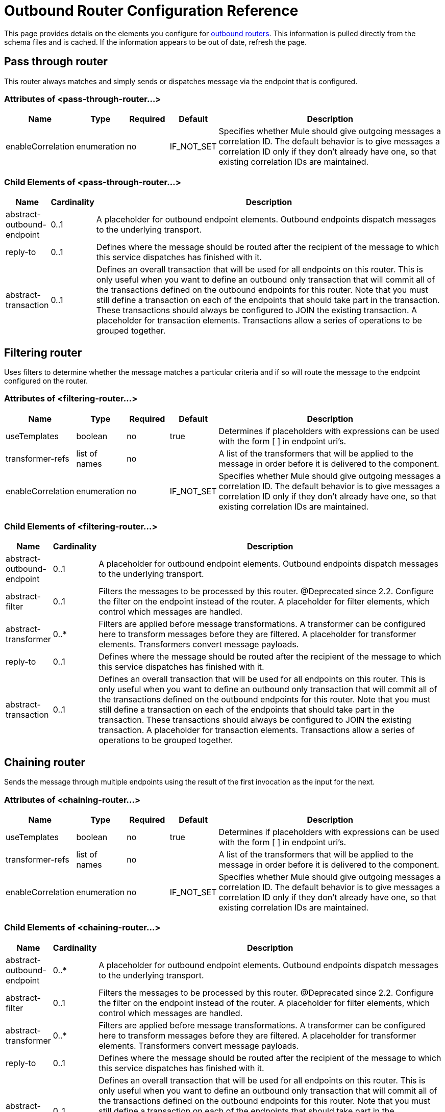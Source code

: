 = Outbound Router Configuration Reference

This page provides details on the elements you configure for link:/mule-user-guide/v/3.2/outbound-routers[outbound routers]. This information is pulled directly from the schema files and is cached. If the information appears to be out of date, refresh the page.

== Pass through router

This router always matches and simply sends or dispatches message via the endpoint that is configured.

=== Attributes of <pass-through-router...>

[%header,cols="10,10,10,10,60"]
|===
|Name |Type |Required |Default |Description
|enableCorrelation |enumeration |no |IF_NOT_SET |Specifies whether Mule should give outgoing messages a correlation ID. The default behavior is to give messages a correlation ID only if they don't already have one, so that existing correlation IDs are maintained.
|===

=== Child Elements of <pass-through-router...>

[%header,cols="10,10,80"]
|===
|Name |Cardinality |Description
|abstract-outbound-endpoint |0..1 |A placeholder for outbound endpoint elements. Outbound endpoints dispatch messages to the underlying transport.
|reply-to |0..1 |Defines where the message should be routed after the recipient of the message to which this service dispatches has finished with it.
|abstract-transaction |0..1 |Defines an overall transaction that will be used for all endpoints on this router. This is only useful when you want to define an outbound only transaction that will commit all of the transactions defined on the outbound endpoints for this router. Note that you must still define a transaction on each of the endpoints that should take part in the transaction. These transactions should always be configured to JOIN the existing transaction. A placeholder for transaction elements. Transactions allow a series of operations to be grouped together.
|===

== Filtering router

Uses filters to determine whether the message matches a particular criteria and if so will route the message to the endpoint configured on the router.

=== Attributes of <filtering-router...>

[%header,cols="10,10,10,10,60"]
|===
|Name |Type |Required |Default |Description
|useTemplates |boolean |no |true |Determines if placeholders with expressions can be used with the form [ ] in endpoint uri's.
|transformer-refs |list of names |no |  |A list of the transformers that will be applied to the message in order before it is delivered to the component.
|enableCorrelation |enumeration |no |IF_NOT_SET |Specifies whether Mule should give outgoing messages a correlation ID. The default behavior is to give messages a correlation ID only if they don't already have one, so that existing correlation IDs are maintained.
|===

=== Child Elements of <filtering-router...>

[%header,cols="10,10,80"]
|===
|Name |Cardinality |Description
|abstract-outbound-endpoint |0..1 |A placeholder for outbound endpoint elements. Outbound endpoints dispatch messages to the underlying transport.
|abstract-filter |0..1 |Filters the messages to be processed by this router. @Deprecated since 2.2. Configure the filter on the endpoint instead of the router. A placeholder for filter elements, which control which messages are handled.
|abstract-transformer |0..* |Filters are applied before message transformations. A transformer can be configured here to transform messages before they are filtered. A placeholder for transformer elements. Transformers convert message payloads.
|reply-to |0..1 |Defines where the message should be routed after the recipient of the message to which this service dispatches has finished with it.
|abstract-transaction |0..1 |Defines an overall transaction that will be used for all endpoints on this router. This is only useful when you want to define an outbound only transaction that will commit all of the transactions defined on the outbound endpoints for this router. Note that you must still define a transaction on each of the endpoints that should take part in the transaction. These transactions should always be configured to JOIN the existing transaction. A placeholder for transaction elements. Transactions allow a series of operations to be grouped together.
|===

== Chaining router

Sends the message through multiple endpoints using the result of the first invocation as the input for the next.

=== Attributes of <chaining-router...>

[%header,cols="10,10,10,10,60"]
|===
|Name |Type |Required |Default |Description
|useTemplates |boolean |no |true |Determines if placeholders with expressions can be used with the form [ ] in endpoint uri's.
|transformer-refs |list of names |no |  |A list of the transformers that will be applied to the message in order before it is delivered to the component.
|enableCorrelation |enumeration |no |IF_NOT_SET |Specifies whether Mule should give outgoing messages a correlation ID. The default behavior is to give messages a correlation ID only if they don't already have one, so that existing correlation IDs are maintained.
|===

=== Child Elements of <chaining-router...>

[%header,cols="10,10,80"]
|===
|Name |Cardinality |Description
|abstract-outbound-endpoint |0..* |A placeholder for outbound endpoint elements. Outbound endpoints dispatch messages to the underlying transport.
|abstract-filter |0..1 |Filters the messages to be processed by this router. @Deprecated since 2.2. Configure the filter on the endpoint instead of the router. A placeholder for filter elements, which control which messages are handled.
|abstract-transformer |0..* |Filters are applied before message transformations. A transformer can be configured here to transform messages before they are filtered. A placeholder for transformer elements. Transformers convert message payloads.
|reply-to |0..1 |Defines where the message should be routed after the recipient of the message to which this service dispatches has finished with it.
|abstract-transaction |0..1 |Defines an overall transaction that will be used for all endpoints on this router. This is only useful when you want to define an outbound only transaction that will commit all of the transactions defined on the outbound endpoints for this router. Note that you must still define a transaction on each of the endpoints that should take part in the transaction. These transactions should always be configured to JOIN the existing transaction. A placeholder for transaction elements. Transactions allow a series of operations to be grouped together.
|===

== Exception based router

Sends a message over an endpoint by selecting the first endpoint that can connect to the transport. Endpoints are listed statically in the router configuration.

=== Attributes of <exception-based-router...>

[%header,cols="10,10,10,10,60"]
|===
|Name |Type |Required |Default |Description
|useTemplates |boolean |no |true |Determines if placeholders with expressions can be used with the form [ ] in endpoint uri's.
|transformer-refs |list of names |no |  |A list of the transformers that will be applied to the message in order before it is delivered to the component.
|enableCorrelation |enumeration |no |IF_NOT_SET |Specifies whether Mule should give outgoing messages a correlation ID. The default behavior is to give messages a correlation ID only if they don't already have one, so that existing correlation IDs are maintained.
|===

=== Child Elements of <exception-based-router...>

[%header,cols="10,10,80"]
|===
|Name |Cardinality |Description
|abstract-outbound-endpoint |0..* |A placeholder for outbound endpoint elements. Outbound endpoints dispatch messages to the underlying transport.
|abstract-filter |0..1 |Filters the messages to be processed by this router. @Deprecated since 2.2. Configure the filter on the endpoint instead of the router. A placeholder for filter elements, which control which messages are handled.
|abstract-transformer |0..* |Filters are applied before message transformations. A transformer can be configured here to transform messages before they are filtered. A placeholder for transformer elements. Transformers convert message payloads.
|reply-to |0..1 |Defines where the message should be routed after the recipient of the message to which this service dispatches has finished with it.
|abstract-transaction |0..1 |Defines an overall transaction that will be used for all endpoints on this router. This is only useful when you want to define an outbound only transaction that will commit all of the transactions defined on the outbound endpoints for this router. Note that you must still define a transaction on each of the endpoints that should take part in the transaction. These transactions should always be configured to JOIN the existing transaction. A placeholder for transaction elements. Transactions allow a series of operations to be grouped together.
|===

== Multicasting router

Sends the same message over multiple endpoints.

=== Attributes of <multicasting-router...>

[%header,cols="10,10,10,10,60"]
|===
|Name |Type |Required |Default |Description
|useTemplates |boolean |no |true |Determines if placeholders with expressions can be used with the form [ ] in endpoint uri's.
|transformer-refs |list of names |no |  |A list of the transformers that will be applied to the message in order before it is delivered to the component.
|enableCorrelation |enumeration |no |IF_NOT_SET |Specifies whether Mule should give outgoing messages a correlation ID. The default behavior is to give messages a correlation ID only if they don't already have one, so that existing correlation IDs are maintained.
|===

=== Child Elements of <multicasting-router...>

[%header,cols="10,10,80"]
|===
|Name |Cardinality |Description
|abstract-outbound-endpoint |0..* |A placeholder for outbound endpoint elements. Outbound endpoints dispatch messages to the underlying transport.
|abstract-filter |0..1 |Filters the messages to be processed by this router. @Deprecated since 2.2. Configure the filter on the endpoint instead of the router. A placeholder for filter elements, which control which messages are handled.
|abstract-transformer |0..* |Filters are applied before message transformations. A transformer can be configured here to transform messages before they are filtered. A placeholder for transformer elements. Transformers convert message payloads.
|reply-to |0..1 |Defines where the message should be routed after the recipient of the message to which this service dispatches has finished with it.
|abstract-transaction |0..1 |Defines an overall transaction that will be used for all endpoints on this router. This is only useful when you want to define an outbound only transaction that will commit all of the transactions defined on the outbound endpoints for this router. Note that you must still define a transaction on each of the endpoints that should take part in the transaction. These transactions should always be configured to JOIN the existing transaction. A placeholder for transaction elements. Transactions allow a series of operations to be grouped together.
|===

== Endpoint selector router

Selects the outgoing endpoint based on an expression evaluator ("header:endpoint" by default). It will first try to match the endpoint by name and then by address. The endpoints to use can be set on the router itself or be global endpoint definitions.

=== Attributes of <endpoint-selector-router...>

[%header,cols="10,10,10,10,60"]
|===
|Name |Type |Required |Default |Description
|useTemplates |boolean |no |true |Determines if placeholders with expressions can be used with the form [ ] in endpoint uri's.
|transformer-refs |list of names |no |  |A list of the transformers that will be applied to the message in order before it is delivered to the component.
|enableCorrelation |enumeration |no |IF_NOT_SET |Specifies whether Mule should give outgoing messages a correlation ID. The default behavior is to give messages a correlation ID only if they don't already have one, so that existing correlation IDs are maintained.
|default |string |no |  |The name of the default endpoint to use if the expression returns null. This can be used as an 'else' condition to route messages that don't contain the expected routing information.
|evaluator |standardExpressionEvaluators |yes |  |The expression evaluator to use. Expression evaluators must be registered with the ExpressionEvaluatorManager before they can be used. Using the custom evaluator allows you to define your own evaluator with the 'custom-evaluator' attribute. Note that some evaluators such as xpath, groovy, and bean are loaded from other Mule modules (XML and Scripting, respectively). These modules must be on your classpath before the evaluator can be used.
|expression |string |yes |  |The expression to evaluate. The syntax of this attribute changes depending on the evaluator being used.
|custom-evaluator |name (no spaces) |no |  |The name of the custom evaluator to use. This attribute is only used when the 'evaluator' attribute is set to "custom". You can plug in your own expression evaluators by registering them with the ExpressionEvaluatorManager.
|===

=== Child Elements of <endpoint-selector-router...>

[%header,cols="10,10,80"]
|===
|Name |Cardinality |Description
|abstract-outbound-endpoint |0..* |A placeholder for outbound endpoint elements. Outbound endpoints dispatch messages to the underlying transport.
|abstract-filter |0..1 |Filters the messages to be processed by this router. @Deprecated since 2.2. Configure the filter on the endpoint instead of the router. A placeholder for filter elements, which control which messages are handled.
|abstract-transformer |0..* |Filters are applied before message transformations. A transformer can be configured here to transform messages before they are filtered. A placeholder for transformer elements. Transformers convert message payloads.
|reply-to |0..1 |Defines where the message should be routed after the recipient of the message to which this service dispatches has finished with it.
|abstract-transaction |0..1 |Defines an overall transaction that will be used for all endpoints on this router. This is only useful when you want to define an outbound only transaction that will commit all of the transactions defined on the outbound endpoints for this router. Note that you must still define a transaction on each of the endpoints that should take part in the transaction. These transactions should always be configured to JOIN the existing transaction. A placeholder for transaction elements. Transactions allow a series of operations to be grouped together.
|===

== List message splitter router

The Filtering List Message Splitter accepts a list of objects that is split each object being routed to different endpoints.

=== Attributes of <list-message-splitter-router...>

[%header,cols="10,10,10,10,60"]
|===
|Name |Type |Required |Default |Description
|useTemplates |boolean |no |true |Determines if placeholders with expressions can be used with the form [ ] in endpoint uri's.
|transformer-refs |list of names |no |  |A list of the transformers that will be applied to the message in order before it is delivered to the component.
|enableCorrelation |enumeration |no |IF_NOT_SET |Specifies whether Mule should give outgoing messages a correlation ID. The default behavior is to give messages a correlation ID only if they don't already have one, so that existing correlation IDs are maintained.
|deterministic |boolean |no |  |If 'disableRoundRobin' is false and this option is true (the default) then the first message part will be routed to the first endpoint, the second part to the second endpoint, etc, with the nth part going to the (n modulo number of endpoints) endpoint. If false then the messages will be distributed equally amongst all endpoints.
|disableRoundRobin |boolean |no |  |If filters are being used on endpoints then round robin behaviour is probably not desirable. This flag switches round robin behaviour off, it is on by default.
|failIfNoMatch |boolean |no |  |If 'disableRoundRobin' is true, there may be situations where the current split message does not match any endpoints. this flag controls whether an exception should be thrown when a match is not found.
|===

=== Child Elements of <list-message-splitter-router...>

[%header,cols="10,10,80"]
|===
|Name |Cardinality |Description
|abstract-outbound-endpoint |0..* |A placeholder for outbound endpoint elements. Outbound endpoints dispatch messages to the underlying transport.
|abstract-filter |0..1 |Filters the messages to be processed by this router. @Deprecated since 2.2. Configure the filter on the endpoint instead of the router. A placeholder for filter elements, which control which messages are handled.
|abstract-transformer |0..* |Filters are applied before message transformations. A transformer can be configured here to transform messages before they are filtered. A placeholder for transformer elements. Transformers convert message payloads.
|reply-to |0..1 |Defines where the message should be routed after the recipient of the message to which this service dispatches has finished with it.
|abstract-transaction |0..1 |Defines an overall transaction that will be used for all endpoints on this router. This is only useful when you want to define an outbound only transaction that will commit all of the transactions defined on the outbound endpoints for this router. Note that you must still define a transaction on each of the endpoints that should take part in the transaction. These transactions should always be configured to JOIN the existing transaction. A placeholder for transaction elements. Transactions allow a series of operations to be grouped together.
|===

== Expression splitter router

Splits the message based on an expression. The expression must return one or more message parts in order to be effective.

=== Attributes of <expression-splitter-router...>

[%header,cols="10,10,10,10,60"]
|===
|Name |Type |Required |Default |Description
|useTemplates |boolean |no |true |Determines if placeholders with expressions can be used with the form [ ] in endpoint uri's.
|transformer-refs |list of names |no |  |A list of the transformers that will be applied to the message in order before it is delivered to the component.
|enableCorrelation |enumeration |no |IF_NOT_SET |Specifies whether Mule should give outgoing messages a correlation ID. The default behavior is to give messages a correlation ID only if they don't already have one, so that existing correlation IDs are maintained.
|deterministic |boolean |no |  |If 'disableRoundRobin' is false and this option is true (the default) then the first message part will be routed to the first endpoint, the second part to the second endpoint, etc, with the nth part going to the (n modulo number of endpoints) endpoint. If false then the messages will be distributed equally amongst all endpoints.
|disableRoundRobin |boolean |no |  |If filters are being used on endpoints then round robin behaviour is probably not desirable. This flag switches round robin behaviour off, it is on by default.
|failIfNoMatch |boolean |no |  |If 'disableRoundRobin' is true, there may be situations where the current split message does not match any endpoints. this flag controls whether an exception should be thrown when a match is not found.
|evaluator |standardExpressionEvaluators |yes |  |The expression evaluator to use. Expression evaluators must be registered with the ExpressionEvaluatorManager before they can be used. Using the custom evaluator allows you to define your own evaluator with the 'custom-evaluator' attribute. Note that some evaluators such as xpath, groovy, and bean are loaded from other Mule modules (XML and Scripting, respectively). These modules must be on your classpath before the evaluator can be used.
|expression |string |yes |  |The expression to evaluate. The syntax of this attribute changes depending on the evaluator being used.
|custom-evaluator |name (no spaces) |no |  |The name of the custom evaluator to use. This attribute is only used when the 'evaluator' attribute is set to "custom". You can plug in your own expression evaluators by registering them with the ExpressionEvaluatorManager.
|===

=== Child Elements of <expression-splitter-router...>

[%header,cols="10,10,80"]
|===
|Name |Cardinality |Description
|abstract-outbound-endpoint |0..* |A placeholder for outbound endpoint elements. Outbound endpoints dispatch messages to the underlying transport.
|abstract-filter |0..1 |Filters the messages to be processed by this router. @Deprecated since 2.2. Configure the filter on the endpoint instead of the router. A placeholder for filter elements, which control which messages are handled.
|abstract-transformer |0..* |Filters are applied before message transformations. A transformer can be configured here to transform messages before they are filtered. A placeholder for transformer elements. Transformers convert message payloads.
|reply-to |0..1 |Defines where the message should be routed after the recipient of the message to which this service dispatches has finished with it.
|abstract-transaction |0..1 |Defines an overall transaction that will be used for all endpoints on this router. This is only useful when you want to define an outbound only transaction that will commit all of the transactions defined on the outbound endpoints for this router. Note that you must still define a transaction on each of the endpoints that should take part in the transaction. These transactions should always be configured to JOIN the existing transaction. A placeholder for transaction elements. Transactions allow a series of operations to be grouped together.
|===

== Message chunking router

Allows you to split a single message into a number of fixed-length messages that will all be routed to the same endpoint.

=== Attributes of <message-chunking-router...>

[%header,cols="10,10,10,10,60"]
|===
|Name |Type |Required |Default |Description
|useTemplates |boolean |no |true |Determines if placeholders with expressions can be used with the form [ ] in endpoint uri's.
|transformer-refs |list of names |no |  |A list of the transformers that will be applied to the message in order before it is delivered to the component.
|enableCorrelation |enumeration |no |IF_NOT_SET |Specifies whether Mule should give outgoing messages a correlation ID. The default behavior is to give messages a correlation ID only if they don't already have one, so that existing correlation IDs are maintained.
|messageSize |integer |no |  |The message chunk size (in bytes) that the current message will be split into. Note that this is mutually exclusive to the 'numberOfMessages' property.
|numberOfMessages |integer |no |  |The number of message peices to break the current message into. This property is less useful than the 'message' size property since, usually messages are constricted by size. Note that this is mutually exclusive to the 'messageSize' property.
|===

=== Child Elements of <message-chunking-router...>

[%header,cols="10,10,80"]
|===
|Name |Cardinality |Description
|abstract-outbound-endpoint |0..* |A placeholder for outbound endpoint elements. Outbound endpoints dispatch messages to the underlying transport.
|abstract-filter |0..1 |Filters the messages to be processed by this router. @Deprecated since 2.2. Configure the filter on the endpoint instead of the router. A placeholder for filter elements, which control which messages are handled.
|abstract-transformer |0..* |Filters are applied before message transformations. A transformer can be configured here to transform messages before they are filtered. A placeholder for transformer elements. Transformers convert message payloads.
|reply-to |0..1 |Defines where the message should be routed after the recipient of the message to which this service dispatches has finished with it.
|abstract-transaction |0..1 |Defines an overall transaction that will be used for all endpoints on this router. This is only useful when you want to define an outbound only transaction that will commit all of the transactions defined on the outbound endpoints for this router. Note that you must still define a transaction on each of the endpoints that should take part in the transaction. These transactions should always be configured to JOIN the existing transaction. A placeholder for transaction elements. Transactions allow a series of operations to be grouped together.
|===

== Static recipient list router

Sends the same message to multiple endpoints over the same endpoint, or implements routing-slip behavior where the next destination for the message is determined from message properties or the payload. It uses a static list of recipient endpoints.

=== Attributes of <static-recipient-list-router...>

[%header,cols="10,10,10,10,60"]
|===
|Name |Type |Required |Default |Description
|recipientsProperty |string |no |  |Defines a property name on the current message where a list of endpoint names (or URIs) can be obtained. This property can return a `java.util.List` of values or a delimited `java.lang.String`. If the 'recipientsProperty' returns a string then the 'recipientsDelimiter' property is used to split the string. If the entries in the String or List define endpoint names, these will be looked up at runtime. If the entries define endpoint URIs these endpoints will be created at runtime.
|recipientsDelimiter |string |no |  |The delimiter to use when splitting a String list of recipients. the default is ','. This property is only used with the 'recipientsProperty'.
|synchronous |boolean |no |  |This flag controls whether the message will be sent to the recipients synchronously. Unlike other routers th recipient list router doesn't have pre-configured endpoints so the synchronicity of the endpoint cannot be honoured.
|useTemplates |boolean |no |true |Determines if placeholders with expressions can be used with the form [ ] in endpoint uri's.
|transformer-refs |list of names |no |  |A list of the transformers that will be applied to the message in order before it is delivered to the component.
|enableCorrelation |enumeration |no |IF_NOT_SET |Specifies whether Mule should give outgoing messages a correlation ID. The default behavior is to give messages a correlation ID only if they don't already have one, so that existing correlation IDs are maintained.
|===

=== Child Elements of <static-recipient-list-router...>

[%header,cols="10,10,80"]
|===
|Name |Cardinality |Description
|recipients |0..1 |Static list of recipients that the outgoing message is sent to. The default delimiter is ','.
|abstract-filter |0..1 |Filters the messages to be processed by this router. @Deprecated since 2.2. Configure the filter on the endpoint instead of the router. A placeholder for filter elements, which control which messages are handled.
|abstract-transformer |0..* |Filters are applied before message transformations. A transformer can be configured here to transform messages before they are filtered. A placeholder for transformer elements. Transformers convert message payloads.
|reply-to |0..1 |Defines where the message should be routed after the recipient of the message to which this service dispatches has finished with it.
|abstract-transaction |0..1 |Defines an overall transaction that will be used for all endpoints on this router. This is only useful when you want to define an outbound only transaction that will commit all of the transactions defined on the outbound endpoints for this router. Note that you must still define a transaction on each of the endpoints that should take part in the transaction. These transactions should always be configured to JOIN the existing transaction. A placeholder for transaction elements. Transactions allow a series of operations to be grouped together.
|===

== Expression recipient list router

Sends the same message to multiple endpoints over the same endpoint, or implements routing-slip behavior where the next destination for the message is determined from message properties or the payload. The recipients can be extracted from the message using an expression, or you can specify a static list of recipient endpoints. (As of version 2.1)

=== Attributes of <expression-recipient-list-router...>

[%header,cols="10,10,10,10,60"]
|===
|Name |Type |Required |Default |Description
|synchronous |boolean |no |  |This flag controls whether the message will be sent to the recipients synchronously. Unlike other routers th recipient list router doesn't have pre-configured endpoints so the synchronicity of the endpoint cannot be honoured.
|useTemplates |boolean |no |true |Determines if placeholders with expressions can be used with the form [ ] in endpoint uri's.
|transformer-refs |list of names |no |  |A list of the transformers that will be applied to the message in order before it is delivered to the component.
|enableCorrelation |enumeration |no |IF_NOT_SET |Specifies whether Mule should give outgoing messages a correlation ID. The default behavior is to give messages a correlation ID only if they don't already have one, so that existing correlation IDs are maintained.
|evaluator |standardExpressionEvaluators |yes |  |The expression evaluator to use. Expression evaluators must be registered with the ExpressionEvaluatorManager before they can be used. Using the custom evaluator allows you to define your own evaluator with the 'custom-evaluator' attribute. Note that some evaluators such as xpath, groovy, and bean are loaded from other Mule modules (XML and Scripting, respectively). These modules must be on your classpath before the evaluator can be used.
|expression |string |yes |  |The expression to evaluate. The syntax of this attribute changes depending on the evaluator being used.
|custom-evaluator |name (no spaces) |no |  |The name of the custom evaluator to use. This attribute is only used when the 'evaluator' attribute is set to "custom". You can plug in your own expression evaluators by registering them with the ExpressionEvaluatorManager.
|===

=== Child Elements of <expression-recipient-list-router...>

[%header,cols="10,10,80"]
|===
|Name |Cardinality |Description
|abstract-filter |0..1 |Filters the messages to be processed by this router. @Deprecated since 2.2. Configure the filter on the endpoint instead of the router. A placeholder for filter elements, which control which messages are handled.
|abstract-transformer |0..* |Filters are applied before message transformations. A transformer can be configured here to transform messages before they are filtered. A placeholder for transformer elements. Transformers convert message payloads.
|reply-to |0..1 |Defines where the message should be routed after the recipient of the message to which this service dispatches has finished with it.
|abstract-transaction |0..1 |Defines an overall transaction that will be used for all endpoints on this router. This is only useful when you want to define an outbound only transaction that will commit all of the transactions defined on the outbound endpoints for this router. Note that you must still define a transaction on each of the endpoints that should take part in the transaction. These transactions should always be configured to JOIN the existing transaction. A placeholder for transaction elements. Transactions allow a series of operations to be grouped together.
|recipients |0..1 |A static list of endpoint names or URIs that will be used as recipients of the current message. If the expression on this router returns a list of endpoint names, the endpoints here will be checked as well as any global endpoints.
|===

== Custom outbound router

Allows you to configure a custom outbound router by specifying the custom router class and by using Spring properties.

=== Attributes of <custom-outbound-router...>

[%header,cols="10,10,10,10,60"]
|===
|Name |Type |Required |Default |Description
|class |class name |yes |  |An implementation of OutboundRouter (fully qualified Java class name)
|transformer-refs |list of names |no |  |A list of the transformers that will be applied to the message in order before it is delivered to the component.
|enableCorrelation |enumeration |no |IF_NOT_SET |Specifies whether Mule should give outgoing messages a correlation ID. The default behavior is to give messages a correlation ID only if they don't already have one, so that existing correlation IDs are maintained.
|===

=== Child Elements of <custom-outbound-router...>

[%header,cols="10,10,80"]
|===
|Name |Cardinality |Description
|abstract-outbound-endpoint |0..* |A placeholder for outbound endpoint elements. Outbound endpoints dispatch messages to the underlying transport.
|spring:property |0..* |Spring-style property elements so that custom configuration can be configured on the custom router.
|abstract-filter |0..1 |Filters the messages to be processed by this router. @Deprecated since 2.2. Configure the filter on the endpoint instead of the router. A placeholder for filter elements, which control which messages are handled.
|abstract-transformer |0..* |Filters are applied before message transformations. A transformer can be configured here to transform messages before they are filtered. A placeholder for transformer elements. Transformers convert message payloads.
|reply-to |0..1 |Defines where the message should be routed after the recipient of the message to which this service dispatches has finished with it.
|abstract-transaction |0..1 |Defines an overall transaction that will be used for all endpoints on this router. This is only useful when you want to define an outbound only transaction that will commit all of the transactions defined on the outbound endpoints for this router. Note that you must still define a transaction on each of the endpoints that should take part in the transaction. These transactions should always be configured to JOIN the existing transaction. A placeholder for transaction elements. Transactions allow a series of operations to be grouped together.
|===
